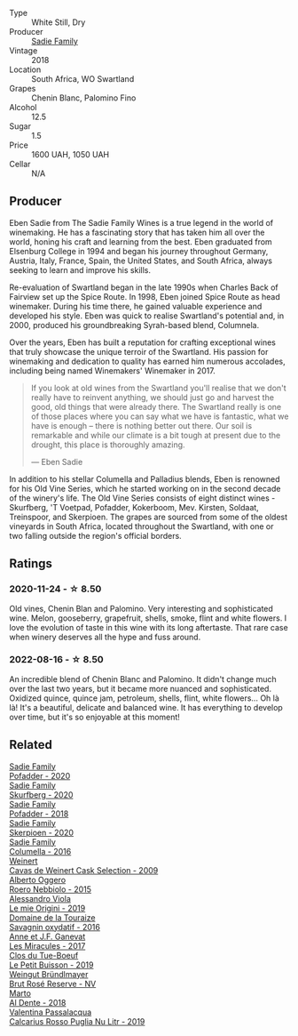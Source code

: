 #+attr_html: :class wine-main-image
[[file:/images/9d/f849b5-9f50-4268-8cdd-2376380960fe/2020-11-25-10-37-59-8B0A2B72-13EC-44F7-B6A5-9A29CD585976-1-105-c@512.webp]]

- Type :: White Still, Dry
- Producer :: [[barberry:/producers/c7f2173e-1b32-4e44-8da0-bd36f04b3ae0][Sadie Family]]
- Vintage :: 2018
- Location :: South Africa, WO Swartland
- Grapes :: Chenin Blanc, Palomino Fino
- Alcohol :: 12.5
- Sugar :: 1.5
- Price :: 1600 UAH, 1050 UAH
- Cellar :: N/A

** Producer

Eben Sadie from The Sadie Family Wines is a true legend in the world of winemaking. He has a fascinating story that has taken him all over the world, honing his craft and learning from the best. Eben graduated from Elsenburg College in 1994 and began his journey throughout Germany, Austria, Italy, France, Spain, the United States, and South Africa, always seeking to learn and improve his skills.

Re-evaluation of Swartland began in the late 1990s when Charles Back of Fairview set up the Spice Route. In 1998, Eben joined Spice Route as head winemaker. During his time there, he gained valuable experience and developed his style. Eben was quick to realise Swartland's potential and, in 2000, produced his groundbreaking Syrah-based blend, Columnela.

Over the years, Eben has built a reputation for crafting exceptional wines that truly showcase the unique terroir of the Swartland. His passion for winemaking and dedication to quality has earned him numerous accolades, including being named Winemakers' Winemaker in 2017.

#+begin_quote
If you look at old wines from the Swartland you'll realise that we don't really have to reinvent anything, we should just go and harvest the good, old things that were already there. The Swartland really is one of those places where you can say what we have is fantastic, what we have is enough – there is nothing better out there. Our soil is remarkable and while our climate is a bit tough at present due to the drought, this place is thoroughly amazing.

--- Eben Sadie
#+end_quote

In addition to his stellar Columella and Palladius blends, Eben is renowned for his Old Vine Series, which he started working on in the second decade of the winery's life. The Old Vine Series consists of eight distinct wines - Skurfberg, 'T Voetpad, Pofadder, Kokerboom, Mev. Kirsten, Soldaat, Treinspoor, and Skerpioen. The grapes are sourced from some of the oldest vineyards in South Africa, located throughout the Swartland, with one or two falling outside the region's official borders.

** Ratings

*** 2020-11-24 - ☆ 8.50

Old vines, Chenin Blan and Palomino. Very interesting and sophisticated wine. Melon, gooseberry, grapefruit, shells, smoke, flint and white flowers. I love the evolution of taste in this wine with its long aftertaste. That rare case when winery deserves all the hype and fuss around.

*** 2022-08-16 - ☆ 8.50

An incredible blend of Chenin Blanc and Palomino. It didn't change much over the last two years, but it became more nuanced and sophisticated. Oxidized quince, quince jam, petroleum, shells, flint, white flowers... Oh là là! It's a beautiful, delicate and balanced wine. It has everything to develop over time, but it's so enjoyable at this moment!

** Related

#+begin_export html
<div class="flex-container">
  <a class="flex-item flex-item-left" href="/wines/42dc355d-a934-4cb0-9592-cf1d474bec57.html">
    <img class="flex-bottle" src="/images/42/dc355d-a934-4cb0-9592-cf1d474bec57/2022-06-08-09-23-47-0AF5D3A0-84A5-40C3-8786-2A427AB3C799-1-105-c@512.webp"></img>
    <section class="h">Sadie Family</section>
    <section class="h text-bolder">Pofadder - 2020</section>
  </a>

  <a class="flex-item flex-item-right" href="/wines/9513b9da-ac70-472c-953a-7cd9e5946b47.html">
    <img class="flex-bottle" src="/images/95/13b9da-ac70-472c-953a-7cd9e5946b47/2022-01-16-11-33-02-F6419DC4-FF8B-4859-8032-237271A372EA-1-105-c@512.webp"></img>
    <section class="h">Sadie Family</section>
    <section class="h text-bolder">Skurfberg - 2020</section>
  </a>

  <a class="flex-item flex-item-left" href="/wines/ce63f4af-0443-440e-b997-3602ebee4d80.html">
    <img class="flex-bottle" src="/images/ce/63f4af-0443-440e-b997-3602ebee4d80/2020-09-20-10-16-38-A53DA59D-B5CB-4E4C-B3F8-69F419ACAACD-1-105-c@512.webp"></img>
    <section class="h">Sadie Family</section>
    <section class="h text-bolder">Pofadder - 2018</section>
  </a>

  <a class="flex-item flex-item-right" href="/wines/d71fb0cc-4414-437e-8870-a4ef45c8abd8.html">
    <img class="flex-bottle" src="/images/d7/1fb0cc-4414-437e-8870-a4ef45c8abd8/2022-11-18-08-58-47-BFF3394D-CE89-4F69-AA57-D1C9036031FC-1-105-c@512.webp"></img>
    <section class="h">Sadie Family</section>
    <section class="h text-bolder">Skerpioen - 2020</section>
  </a>

  <a class="flex-item flex-item-left" href="/wines/f9b6ea46-f032-45c3-b18f-951508064989.html">
    <img class="flex-bottle" src="/images/f9/b6ea46-f032-45c3-b18f-951508064989/2023-03-09-11-40-36-IMG-5405@512.webp"></img>
    <section class="h">Sadie Family</section>
    <section class="h text-bolder">Columella - 2016</section>
  </a>

  <a class="flex-item flex-item-right" href="/wines/24a83b0b-3c1b-4412-8b5d-febaf2394108.html">
    <img class="flex-bottle" src="/images/24/a83b0b-3c1b-4412-8b5d-febaf2394108/2020-11-25-11-31-08-FD0BF3A2-4F90-4FD4-AEC2-8B136D550FF7-1-105-c@512.webp"></img>
    <section class="h">Weinert</section>
    <section class="h text-bolder">Cavas de Weinert Cask Selection - 2009</section>
  </a>

  <a class="flex-item flex-item-left" href="/wines/2feb39b3-9f38-4074-a53e-db8ea7a8f890.html">
    <img class="flex-bottle" src="/images/2f/eb39b3-9f38-4074-a53e-db8ea7a8f890/2022-08-17-10-30-53-F89666D3-4854-4F22-A74B-9EDA20D2F502-1-105-c@512.webp"></img>
    <section class="h">Alberto Oggero</section>
    <section class="h text-bolder">Roero Nebbiolo - 2015</section>
  </a>

  <a class="flex-item flex-item-right" href="/wines/609809b3-4fed-4dec-a4e2-c799d91f3d14.html">
    <img class="flex-bottle" src="/images/60/9809b3-4fed-4dec-a4e2-c799d91f3d14/2020-11-03-21-57-17-53BFA6B1-9388-4EF0-888D-2FAD82BC1FE8-1-105-c@512.webp"></img>
    <section class="h">Alessandro Viola</section>
    <section class="h text-bolder">Le mie Origini - 2019</section>
  </a>

  <a class="flex-item flex-item-left" href="/wines/63bdc2e5-da6f-4871-861a-57ba37a4c3f5.html">
    <img class="flex-bottle" src="/images/63/bdc2e5-da6f-4871-861a-57ba37a4c3f5/2023-06-16-15-59-13-IMG-7756@512.webp"></img>
    <section class="h">Domaine de la Touraize</section>
    <section class="h text-bolder">Savagnin oxydatif - 2016</section>
  </a>

  <a class="flex-item flex-item-right" href="/wines/791efcc0-b9f6-4de7-b4ec-81721d7e417e.html">
    <img class="flex-bottle" src="/images/79/1efcc0-b9f6-4de7-b4ec-81721d7e417e/2022-06-09-21-43-21-IMG-0369@512.webp"></img>
    <section class="h">Anne et J.F. Ganevat</section>
    <section class="h text-bolder">Les Miracules - 2017</section>
  </a>

  <a class="flex-item flex-item-left" href="/wines/87349342-c0cd-4841-89aa-06d125c4c841.html">
    <img class="flex-bottle" src="/images/87/349342-c0cd-4841-89aa-06d125c4c841/2020-09-13-10-39-37-5BC4043F-46D0-4564-B6C4-560AA92AC363-1-105-c@512.webp"></img>
    <section class="h">Clos du Tue-Boeuf</section>
    <section class="h text-bolder">Le Petit Buisson - 2019</section>
  </a>

  <a class="flex-item flex-item-right" href="/wines/9e046e12-6366-4d23-8657-ee421ad00794.html">
    <img class="flex-bottle" src="/images/9e/046e12-6366-4d23-8657-ee421ad00794/2021-09-03-08-37-02-5A2530A4-2F64-4C55-B5BA-4676ECE25E98-1-105-c@512.webp"></img>
    <section class="h">Weingut Bründlmayer</section>
    <section class="h text-bolder">Brut Rosé Reserve - NV</section>
  </a>

  <a class="flex-item flex-item-left" href="/wines/e3102bb4-81d9-4f82-86aa-4fc322706590.html">
    <img class="flex-bottle" src="/images/e3/102bb4-81d9-4f82-86aa-4fc322706590/2020-07-08-15-33-51-134C2EE4-BEF4-4F99-A1F7-5511F39E8BD1-1-105-c@512.webp"></img>
    <section class="h">Marto</section>
    <section class="h text-bolder">Al Dente - 2018</section>
  </a>

  <a class="flex-item flex-item-right" href="/wines/fad72b54-df09-4885-a811-58b30ea21caf.html">
    <img class="flex-bottle" src="/images/unknown-wine.webp"></img>
    <section class="h">Valentina Passalacqua</section>
    <section class="h text-bolder">Calcarius Rosso Puglia Nu Litr - 2019</section>
  </a>

</div>
#+end_export
